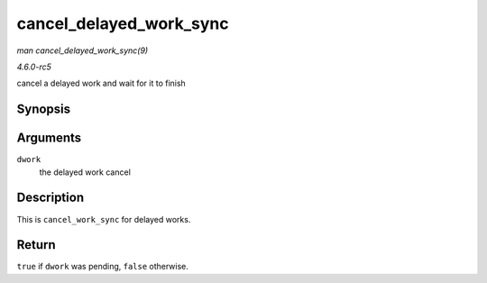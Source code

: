 .. -*- coding: utf-8; mode: rst -*-

.. _API-cancel-delayed-work-sync:

========================
cancel_delayed_work_sync
========================

*man cancel_delayed_work_sync(9)*

*4.6.0-rc5*

cancel a delayed work and wait for it to finish


Synopsis
========

.. c:function:: bool cancel_delayed_work_sync( struct delayed_work * dwork )

Arguments
=========

``dwork``
    the delayed work cancel


Description
===========

This is ``cancel_work_sync`` for delayed works.


Return
======

``true`` if ``dwork`` was pending, ``false`` otherwise.


.. ------------------------------------------------------------------------------
.. This file was automatically converted from DocBook-XML with the dbxml
.. library (https://github.com/return42/sphkerneldoc). The origin XML comes
.. from the linux kernel, refer to:
..
.. * https://github.com/torvalds/linux/tree/master/Documentation/DocBook
.. ------------------------------------------------------------------------------
